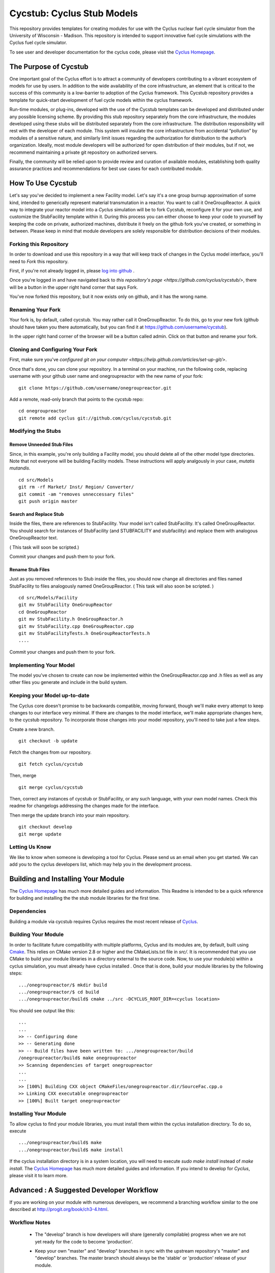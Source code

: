 ***********************************************************************
Cycstub: Cyclus Stub Models 
***********************************************************************

This repository provides templates for creating modules for use with the 
Cyclus nuclear fuel cycle simulator from the University of Wisconsin - 
Madison. This repository is intended to support innovative fuel cycle 
simulations with the Cyclus fuel cycle simulator. 

To see user and developer documentation for the cyclus code, please visit the `Cyclus Homepage`_.

------------------------------------------------------------------
The Purpose of Cycstub
------------------------------------------------------------------
One important goal of the Cyclus effort is to attract a community of developers
contributing to a vibrant ecosystem of models for use by users. In addition to the 
wide availability of the core infrastructure, an element that is critical to the 
success of this community is a low-barrier to adoption of the *Cyclus* framework. 
This Cycstub repository provides a template for quick-start development of fuel 
cycle models within the cyclus framework. 

Run-time modules, or plug-ins, developed with the use of the Cycstub templates can be 
developed and distributed under any possible licensing scheme. By providing this 
stub repository separately from the core infrastructure, the modules developed using
these stubs will be distributed separately from the core infrastructure.  The 
distribution responsibility will rest with the developer of each module. This 
system will insulate the core infrastructure from accidental “pollution” by modules
of a sensitive nature, and similarly limit issues regarding the authorization for
distribution to the author’s organization. Ideally, most module developers will be
authorized for open distribution of their modules, but if not, we recommend maintaining
a private git repository on authorized servers. 

Finally, the community will be relied upon to provide review and curation of available 
modules, establishing both quality assurance practices and recommendations for best use
cases for each contributed module.


------------------------------------------------------------------
How To Use Cycstub
------------------------------------------------------------------
Let's say you've decided to implement a new Facility model. Let's say it's a 
one group burnup approximation of some kind, intended to generically represent 
material transmutation in a reactor. You want to call it OneGroupReactor. A
quick way to integrate your reactor model into a *Cyclus* simulation will be to 
fork Cycstub, reconfigure it for your own use, and customize the StubFacility 
template within it. During this process you can either choose to keep your code to
yourself by keeping the code on private, authorized machines, distribute it freely 
on the github fork you've created, or something in between. Please keep in mind 
that module developers are solely responsible for distribution decisions of their 
modules.

~~~~~~~~~~~~~~~~~~~~~~~~~~~~~~~~~~~~~~~~~~~~~~~~
Forking this Repository
~~~~~~~~~~~~~~~~~~~~~~~~~~~~~~~~~~~~~~~~~~~~~~~~
In order to download and use this repository in a way that will keep 
track of changes in the Cyclus model interface, you'll need to *Fork* this 
repository.  

First, if you're not already logged in, please 
`log into github <https://github.com/login/>`_ .

Once you're logged in and have navigated back to `this repository's page 
<https://github.com/cyclus/cycstub/>`, there will be a button in the upper right 
hand corner that says Fork. 

You've now forked this repository, but it now exists only on github, and it has 
the wrong name.

~~~~~~~~~~~~~~~~~~~~~~~~~~~~~~~~~~~~~~~~~~~~~~~~
Renaming Your Fork
~~~~~~~~~~~~~~~~~~~~~~~~~~~~~~~~~~~~~~~~~~~~~~~~
Your fork is, by default, called cycstub. You may rather call it 
OneGroupReactor. To do this, go to your new fork (github should have taken you 
there automatically, but you can find it at https://github.com/username/cycstub).

In the upper right hand corner of the browser will be a button called admin. 
Click on that button and rename your fork.


~~~~~~~~~~~~~~~~~~~~~~~~~~~~~~~~~~~~~~~~~~~~~~~~
Cloning and Configuring Your Fork
~~~~~~~~~~~~~~~~~~~~~~~~~~~~~~~~~~~~~~~~~~~~~~~~

First, make sure you've `configured git on your computer 
<https://help.github.com/articles/set-up-git/>`.

Once that's done, you can clone your repository. 
In a terminal on your machine, run the following code, replacing username with 
your github user name and onegroupreactor with the new name of your fork::

  git clone https://github.com/username/onegroupreactor.git
 

Add a remote, read-only branch that points to the cycstub repo::

  cd onegroupreactor
  git remote add cyclus git://github.com/cyclus/cycstub.git



~~~~~~~~~~~~~~~~~~~~~~~~~~~~~~~~~~~~~~~~~~~~~~~~
Modifying the Stubs 
~~~~~~~~~~~~~~~~~~~~~~~~~~~~~~~~~~~~~~~~~~~~~~~~


Remove Unneeded Stub Files
===========================

Since, in this example, you're only building a Facility model, you should 
delete all of the other model type directories. Note that not everyone 
will be building Facility models.  These instructions will apply analgously 
in your case, *mutatis mutandis*. 

::

  cd src/Models
  git rm -rf Market/ Inst/ Region/ Converter/
  git commit -am "removes unneccessary files"
  git push origin master


Search and Replace Stub 
=============================

Inside the files, there are references to StubFacility. 
Your model isn't called StubFacility. It's called OneGroupReactor. 
You should search for instances of StubFacility (and STUBFACILITY and stubfacility) 
and replace them with analogous OneGroupReactor text. 

( This task will soon be scripted.) 

Commit your changes and push them to your fork.

Rename Stub Files
=============================

Just as you removed references to Stub inside the files, you should now change all 
directories and files named StubFacility to files analogously named 
OneGroupReactor. ( This task will also soon be scripted. )

::

  cd src/Models/Facility
  git mv StubFacility OneGroupReactor
  cd OneGroupReactor
  git mv StubFacility.h OneGroupReactor.h
  git mv StubFacility.cpp OneGroupReactor.cpp
  git mv StubFacilityTests.h OneGroupReactorTests.h
  ....


Commit your changes and push them to your fork.

~~~~~~~~~~~~~~~~~~~~~~~~~~~~~~~~~~~~~~~~~~~~~~~~
Implementing Your Model
~~~~~~~~~~~~~~~~~~~~~~~~~~~~~~~~~~~~~~~~~~~~~~~~

The model you've chosen to create can now be implemented within the 
OneGroupReactor.cpp and .h files as well as any other files you generate and 
include in the build system. 

~~~~~~~~~~~~~~~~~~~~~~~~~~~~~~~~~~~~~~~~~~~~~~~~
Keeping your Model up-to-date
~~~~~~~~~~~~~~~~~~~~~~~~~~~~~~~~~~~~~~~~~~~~~~~~

The Cyclus core doesn't promise to be backwards compatible, moving forward, 
though we'll make every attempt to keep changes to our interface very minimal.
If there are changes to the model interface, we'll make appropriate changes 
here, to the cycstub repository. To incorporate those changes into your model 
repository, you'll need to take just a few steps. 

Create a new branch. 

::

  git checkout -b update

Fetch the changes from our repository.

::

  git fetch cyclus/cycstub

Then, merge

::

  git merge cyclus/cycstub


Then, correct any instances of cycstub or StubFacility, or any such language, 
with your own model names. Check this readme for changelogs addressing the 
changes made for the interface.

Then merge the update branch into your main repository. 

:: 

  git checkout develop
  git merge update


~~~~~~~~~~~~~~~~~~~~~~~~~~~~~~~~~~~~~~~~~~~~~~~~
Letting Us Know
~~~~~~~~~~~~~~~~~~~~~~~~~~~~~~~~~~~~~~~~~~~~~~~~

We like to know when someone is developing a tool for Cyclus. Please send us an 
email when you get started. We can add you to the cyclus developers list, which 
may help you in the development process.


------------------------------------------------------------------
Building and Installing Your Module
------------------------------------------------------------------

The `Cyclus Homepage`_ has much more detailed guides and information.
This Readme is intended to be a quick reference for building and installing the 
the stub module libraries for the first time.

~~~~~~~~~~~~~~~~~~~~~~~~~~~
Dependencies
~~~~~~~~~~~~~~~~~~~~~~~~~~~

Building a module via cycstub requires Cyclus requires the most recent release of 
`Cyclus <http://fuelcycle.org/>`_.

~~~~~~~~~~~~~~~~~~~~~~~~~~~
Building Your Module
~~~~~~~~~~~~~~~~~~~~~~~~~~~

In order to facilitate future compatibility with multiple platforms, Cyclus and 
its modules are, by default, built using  `Cmake <http://www.cmake.org>`_. This 
relies on CMake version 2.8 or higher and the CMakeLists.txt file in `src/`. It is
recommended that you use CMake to build your module libraries in a directory 
external to the source code. Now, to use your module(s) within a cyclus 
simulation, you must already have cyclus installed . Once that is done, build your
module libraries by the following steps::

    .../onegroupreactor/$ mkdir build
    .../onegroupreactor/$ cd build
    .../onegroupreactor/build$ cmake ../src -DCYCLUS_ROOT_DIR=<cyclus location> 

You should see output like this::

    ...
    ...
    >> -- Configuring done
    >> -- Generating done
    >> -- Build files have been written to: .../onegroupreactor/build
    /onegroupreactor/build$ make onegroupreactor
    >> Scanning dependencies of target onegroupreactor
    ...
    ...
    >> [100%] Building CXX object CMakeFiles/onegroupreactor.dir/SourceFac.cpp.o
    >> Linking CXX executable onegroupreactor
    >> [100%] Built target onegroupreactor

~~~~~~~~~~~~~~~~~~~~~~~~~~~
Installing Your Module
~~~~~~~~~~~~~~~~~~~~~~~~~~~

To allow cyclus to find your module libraries, you must install them within 
the cyclus installation directory. To do so, execute :: 

    .../onegroupreactor/build$ make
    .../onegroupreactor/build$ make install

If the cyclus installation directory is in a system location, you will need to 
execute `sudo make install` instead of `make install`. 
The `Cyclus Homepage`_ has much more detailed guides and information.  If
you intend to develop for *Cyclus*, please visit it to learn more.


.. _`Cyclus Homepage`: http://fuelcycle.org/



--------------------------------------------------------------------------
Advanced : A Suggested Developer Workflow
--------------------------------------------------------------------------

If you are working on your module with numerous developers, we recommend a
branching workflow similar to the one described at http://progit.org/book/ch3-4.html.

~~~~~~~~~~~~~~~~~~~
Workflow Notes
~~~~~~~~~~~~~~~~~~~

  * The "develop" branch is how developers will share (generally compilable) progress
    when we are not yet ready for the code to become 'production'.

  * Keep your own "master" and "develop" branches in sync with the upstream repository's
    "master" and "develop" branches. The master branch should always be the 'stable'
    or 'production' release of your module.
    
     - Pull the most recent history from the upstream repository "master"
       and/or "develop" branches before you merge changes into your
       corresponding local branch. 
       For example::

         git checkout develop
         git fetch upstream 
         git pull upstream develop

     - Only merge changes into your "master" or "develop" branch when you
       are ready for those changes to be integrated into the upstream
       repository's corresponding branch. 

  * As you do development on topic branches in your own fork, consider rebasing
    the topic branch onto the "master" and/or "develop"  branches after *pulls* from the upstream
    repository rather than merging the pulled changes into your branch.  This
    will help maintain a more linear (and clean) history.
    For example::

      git checkout [your topic branch]
      git merge develop

  * **Passing Tests**

      - To check that your branch passes the tests, you must build and install your topic 
        branch and then run the OneGroupReactorUnitTestDriver (at the moment, ```make 
        test``` is insufficient). For example ::
      
          mkdir build
          mkdir install
          cd build
          cmake ../src -DCMAKE_INSTALL_PREFIX=../install
          make
          make install
          ../install/onegroupreactor/bin/OneGroupReactorUnitTestDriver

      - There are also a suite of sample input files 
        In addition to the \*UnitTestDriver, a suite of input files can be run and 
        tested using the run_inputs.py script that is configured, built, and installed 
        with your module. It relies on the input files that are part of your Cycstub 
        repository, and only succeeds for input files that are correct (some may have 
        known issues. See the issue list in cyclus for details.) To run the example 
        input files, ::

          python ../install/onegroupreactor/bin/run_inputs.py

  * **Making a Pull Request** 
    
      - When you are ready to move changes from one of your topic branches into the 
        "develop" branch, it must be reviewed and accepted by another 
        developer. 

      - You may want to review this `tutorial <https://help.github.com/articles/using-pull-requests/>`_ 
        before you make a pull request to the develop branch.
        
  * **Reviewing a Pull Request** 

     - Build, install, and test it. If you have added the remote repository as 
       a remote you can check it out and merge it with the current develop 
       branch thusly, ::
       
         git checkout -b remote_name/branch_name
         git merge develop

     - Look over the code. 

        - You may want your code to meet `our style guidelines <http://cyclus.github.com/devdoc/style_guide.html>`_.

        - Make inline review comments concerning improvements. 
      
     - Accept the Pull Request    

        - In general, **every commit** (notice this is not 'every push') to the
          "develop" and "master" branches should compile and pass tests. This
          is guaranteed by using a NON-fast-forward merge during the pull request 
          acceptance process. 
    
        - The green "Merge Pull Request" button does a non-fast-forward merge by 
          default. However, if that button is unavailable, you've made minor 
          local changes to the pulled branch, or you just want to do it from the 
          command line, make sure your merge is a non-fast-forward merge. For example::
          
            git checkout develop
            git merge --no-ff remote_name/branch_name -m "A message of acceptance."

~~~~~~~~~~~~~~~~~~~
See also
~~~~~~~~~~~~~~~~~~~

A good description of a git workflow with good graphics is available at
http://nvie.com/posts/a-successful-git-branching-model/

